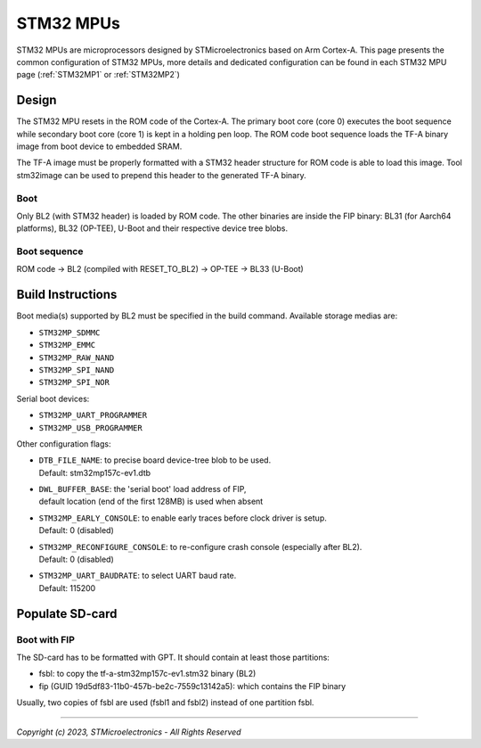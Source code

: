 STM32 MPUs
==========

STM32 MPUs are microprocessors designed by STMicroelectronics
based on Arm Cortex-A. This page presents the common configuration of STM32
MPUs, more details and dedicated configuration can be found in each STM32 MPU
page (:ref:`STM32MP1` or :ref:`STM32MP2`)

Design
------
The STM32 MPU resets in the ROM code of the Cortex-A.
The primary boot core (core 0) executes the boot sequence while
secondary boot core (core 1) is kept in a holding pen loop.
The ROM code boot sequence loads the TF-A binary image from boot device
to embedded SRAM.

The TF-A image must be properly formatted with a STM32 header structure
for ROM code is able to load this image.
Tool stm32image can be used to prepend this header to the generated TF-A binary.

Boot
~~~~
Only BL2 (with STM32 header) is loaded by ROM code. The other binaries are
inside the FIP binary: BL31 (for Aarch64 platforms), BL32 (OP-TEE), U-Boot
and their respective device tree blobs.

Boot sequence
~~~~~~~~~~~~~

ROM code -> BL2 (compiled with RESET_TO_BL2) -> OP-TEE -> BL33 (U-Boot)

Build Instructions
------------------
Boot media(s) supported by BL2 must be specified in the build command.
Available storage medias are:

- ``STM32MP_SDMMC``
- ``STM32MP_EMMC``
- ``STM32MP_RAW_NAND``
- ``STM32MP_SPI_NAND``
- ``STM32MP_SPI_NOR``

Serial boot devices:

- ``STM32MP_UART_PROGRAMMER``
- ``STM32MP_USB_PROGRAMMER``


Other configuration flags:

- | ``DTB_FILE_NAME``: to precise board device-tree blob to be used.
  | Default: stm32mp157c-ev1.dtb
- | ``DWL_BUFFER_BASE``: the 'serial boot' load address of FIP,
  | default location (end of the first 128MB) is used when absent
- | ``STM32MP_EARLY_CONSOLE``: to enable early traces before clock driver is setup.
  | Default: 0 (disabled)
- | ``STM32MP_RECONFIGURE_CONSOLE``: to re-configure crash console (especially after BL2).
  | Default: 0 (disabled)
- | ``STM32MP_UART_BAUDRATE``: to select UART baud rate.
  | Default: 115200


Populate SD-card
----------------

Boot with FIP
~~~~~~~~~~~~~
The SD-card has to be formatted with GPT.
It should contain at least those partitions:

- fsbl: to copy the tf-a-stm32mp157c-ev1.stm32 binary (BL2)
- fip (GUID 19d5df83-11b0-457b-be2c-7559c13142a5): which contains the FIP binary

Usually, two copies of fsbl are used (fsbl1 and fsbl2) instead of one partition fsbl.

--------------

*Copyright (c) 2023, STMicroelectronics - All Rights Reserved*
